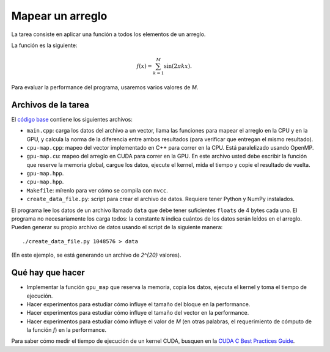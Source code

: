Mapear un arreglo
=================
La tarea consiste en aplicar una función
a todos los elementos de un arreglo.

La función es la siguiente:

.. math::

    f(x) = \sum_{k = 1}^M \sin(2\pi kx).

Para evaluar la performance del programa,
usaremos varios valores de `M`.

Archivos de la tarea
--------------------
El `código base`_ contiene los siguientes archivos:

* ``main.cpp``: carga los datos del archivo a un vector,
  llama las funciones para mapear el arreglo
  en la CPU y en la GPU,
  y calcula la norma de la diferencia entre ambos resultados
  (para verificar que entregan el mismo resultado).

* ``cpu-map.cpp``:
  mapeo del vector implementado en C++ para correr en la CPU.
  Está paralelizado usando OpenMP.

* ``gpu-map.cu``:
  mapeo del arreglo en CUDA para correr en la GPU.
  En este archivo usted debe escribir la función
  que reserve la memoria global,
  cargue los datos,
  ejecute el kernel,
  mida el tiempo
  y copie el resultado de vuelta.

* ``gpu-map.hpp``.
* ``cpu-map.hpp``.
* ``Makefile``: mírenlo para ver cómo se compila con ``nvcc``.

* ``create_data_file.py``: script para crear el archivo de datos.
  Requiere tener Python y NumPy instalados.

.. _código base: _static/map.tgz

El programa lee los datos de un archivo llamado ``data``
que debe tener suficientes ``floats`` de 4 bytes cada uno.
El programa no necesariamente los carga todos:
la constante ``N`` indica cuántos de los datos serán leídos en el arreglo.
Pueden generar su propio archivo de datos usando el script
de la siguiente manera::

    ./create_data_file.py 1048576 > data

(En este ejemplo, se está generando un archivo de `2^{20}` valores).

Qué hay que hacer
-----------------
* Implementar la función ``gpu_map`` que reserva la memoria,
  copia los datos, ejecuta el kernel y toma el tiempo de ejecución.

* Hacer experimentos para estudiar cómo influye el tamaño del bloque
  en la performance.

* Hacer experimentos para estudiar cómo influye el tamaño del vector
  en la performance.

* Hacer experimentos para estudiar cómo influye el valor de `M`
  (en otras palabras, el requerimiento de cómputo de la función `f`)
  en la performance.

Para saber cómo medir el tiempo de ejecución de un kernel CUDA,
busquen en la `CUDA C Best Practices Guide`_.

.. _CUDA C Best Practices Guide: http://developer.download.nvidia.com/compute/cuda/4_0_rc2/toolkit/docs/CUDA_C_Best_Practices_Guide.pdf

